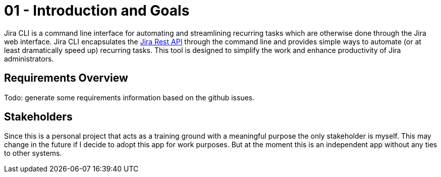 = 01 - Introduction and Goals
:description: Describes the relevant requirements and the driving forces that software architects and development team must consider. 

Jira CLI is a command line interface for automating and streamlining recurring tasks which are otherwise done through the Jira web interface. Jira CLI encapsulates the link:https://developer.atlassian.com/server/jira/platform/rest-apis[Jira Rest API] through the command line and provides simple ways to automate (or at least dramatically speed up) recurring tasks. This tool is designed to simplify the work and enhance productivity of Jira administrators.

// Describes the relevant requirements and the driving forces that software architects and development team must consider. 
// These include

// * underlying business goals, 
// * essential features, 
// * essential functional requirements, 
// * quality goals for the architecture and
// * relevant stakeholders and their expectations

== Requirements Overview
Todo: generate some requirements information based on the github issues.

// .Contents
// Short description of the functional requirements, driving forces, extract (or abstract)
// of requirements. Link to (hopefully existing) requirements documents
// (with version number and information where to find it).

// .Motivation
// From the point of view of the end users a system is created or modified to
// improve support of a business activity and/or improve the quality.

// .Form
// Short textual description, probably in tabular use-case format.
// If requirements documents exist this overview should refer to these documents.

// Keep these excerpts as short as possible. Balance readability of this document with potential redundancy w.r.t to requirements documents.


// .Further Information
// See https://docs.arc42.org/section-1/[Introduction and Goals] in the arc42 documentation.

// == Quality Goals

// .Contents
// The top three (max five) quality goals for the architecture whose fulfillment is of highest importance to the major stakeholders. 
// We really mean quality goals for the architecture. Don't confuse them with project goals.
// They are not necessarily identical.

// Consider this overview of potential topics (based upon the ISO 25010 standard):

// .Motivation
// You should know the quality goals of your most important stakeholders, since they will influence fundamental architectural decisions. 
// Make sure to be very concrete about these qualities, avoid buzzwords.
// If you as an architect do not know how the quality of your work will be judged...

// .Form
// A table with quality goals and concrete scenarios, ordered by priorities

== Stakeholders
Since this is a personal project that acts as a training ground with a meaningful purpose the only stakeholder is myself. This may change in the future if I decide to adopt this app for work purposes. But at the moment this is an independent app without any ties to other systems.

// .Contents
// Explicit overview of stakeholders of the system, i.e. all person, roles or organizations that

// * should know the architecture
// * have to be convinced of the architecture
// * have to work with the architecture or with code
// * need the documentation of the architecture for their work
// * have to come up with decisions about the system or its development

// .Motivation
// You should know all parties involved in development of the system or affected by the system.
// Otherwise, you may get nasty surprises later in the development process.
// These stakeholders determine the extent and the level of detail of your work and its results.

// .Form
// Table with role names, person names, and their expectations with respect to the architecture and its documentation.

// [options="header",cols="1,2,2"]
// |===
// |Role/Name |Contact |Expectations
// |_<Role-1>_ |_<Contact-1>_ |_<Expectation-1>_
// |_<Role-2>_ |_<Contact-2>_ |_<Expectation-2>_
// |===
